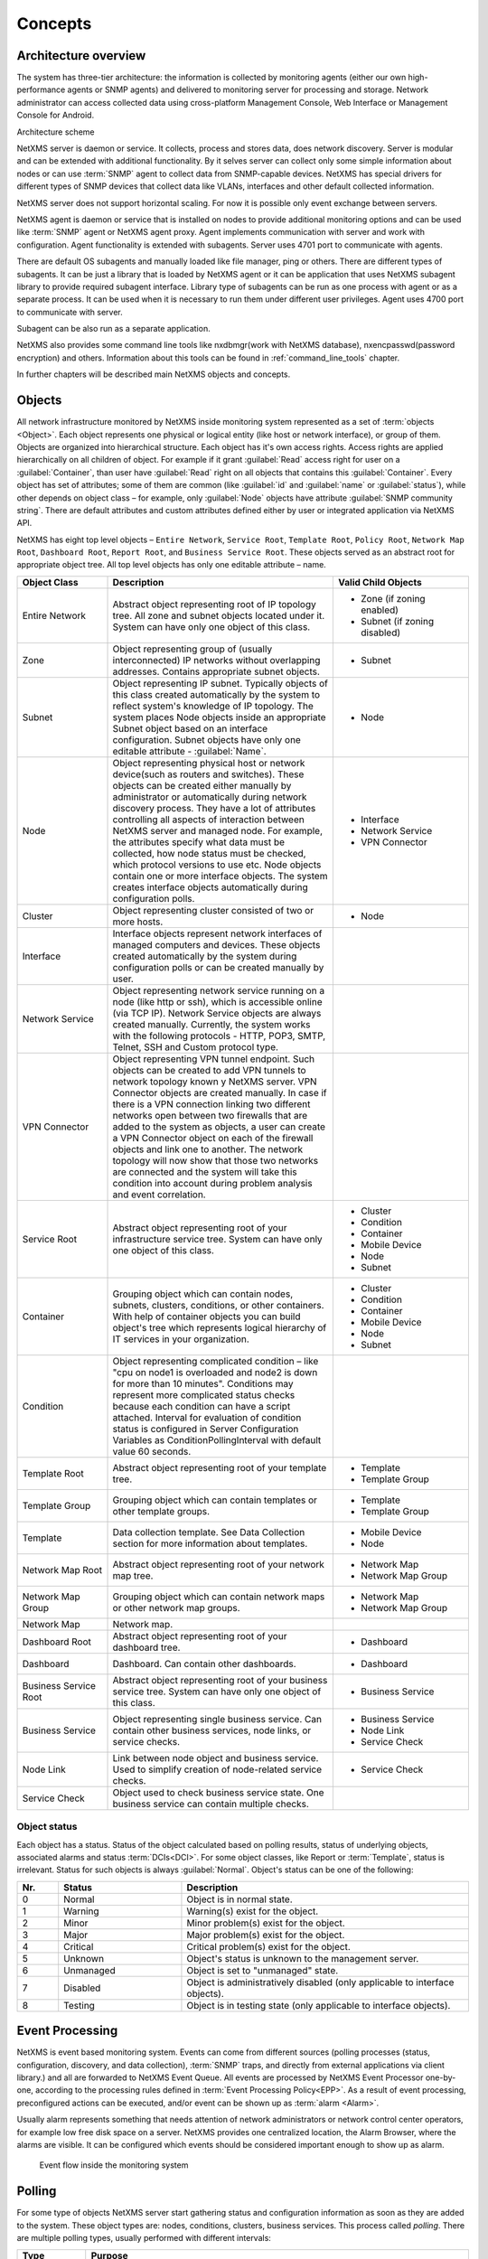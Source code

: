 .. _concepts:

########
Concepts
########

Architecture overview
=====================

The system has three-tier architecture: the information is collected by 
monitoring agents (either our own high-performance agents or SNMP agents) 
and delivered to monitoring server for processing and storage. Network 
administrator can access collected data using cross-platform Management 
Console, Web Interface or Management Console for Android. 

.. only:: html
  .. figure:: _images/architecture_scheme.png

.. only:: latex
  .. figure:: _images/architecture_scheme.png
     :scale: 60

Architecture scheme

NetXMS server is daemon or service. It collects, process and stores data, 
does network discovery. Server is modular and can be extended with additional 
functionality. By it selves server can collect only some simple 
information about nodes or can use :term:`SNMP` agent to collect data from 
SNMP-capable devices. NetXMS has special drivers for different types of SNMP 
devices that collect data like VLANs, interfaces and other default collected 
information. 

NetXMS server does not support horizontal scaling. For now it is possible 
only event exchange between servers. 

NetXMS agent is daemon or service that is installed on nodes to provide
additional monitoring options and can be used like :term:`SNMP` agent or 
NetXMS agent proxy. Agent implements communication with server and work with 
configuration. Agent functionality is extended with subagents. Server uses 
4701 port to communicate with agents.

There are default OS subagents and manually loaded like file manager, 
ping or others. There are different types of subagents. It can be just 
a library that is loaded by NetXMS agent or it can be application that 
uses NetXMS subagent library to provide required subagent interface. 
Library type of subagents can be run as one process with agent or as a 
separate process. It can be used when it is necessary to run them under 
different user privileges. 
Agent uses 4700 port to communicate with server.

Subagent can be also run as a separate application. 

NetXMS also provides some command line tools like nxdbmgr(work with NetXMS 
database), nxencpasswd(password encryption) and others. Information about this 
tools can be found in :ref:`command_line_tools` chapter.

In further chapters will be described main NetXMS objects and concepts. 

.. _concept_object:

Objects
=======

All network infrastructure monitored by NetXMS inside monitoring system 
represented as a set of :term:`objects <Object>`. Each object
represents one physical or logical entity (like host or network interface), 
or group of them. Objects are organized into hierarchical structure. 
Each object has it's own access rights. Access rights are applied 
hierarchically on all children of object. For example if it grant :guilabel:`Read`
access right for user on a :guilabel:`Container`, than user have :guilabel:`Read` 
right on all objects that contains this :guilabel:`Container`. 
Every object has set of attributes; some of them are common 
(like :guilabel:`id` and :guilabel:`name` or :guilabel:`status`),  while other 
depends on object class – for example, only :guilabel:`Node` objects have 
attribute :guilabel:`SNMP community string`. There are default attributes 
and custom attributes defined either by user or integrated application via 
NetXMS API.

NetXMS has eight top level objects – ``Entire Network``, ``Service Root``,
``Template Root``, ``Policy Root``, ``Network Map Root``, ``Dashboard Root``,
``Report Root``, and ``Business Service Root``. These objects served as an
abstract root for appropriate object tree. All top level objects has only one
editable attribute – name.

.. tabularcolumns:: |p{0.2 \textwidth}|p{0.5 \textwidth}|p{0.3 \textwidth}|

.. list-table::
   :widths: 20 50 30
   :header-rows: 1
   :class: longtable

   * - Object Class
     - Description
     - Valid Child Objects
   * - |ENTIRE_NETWORK| Entire Network
     - Abstract object representing root of IP topology tree. All zone and
       subnet objects located under it. System can have only one object of this
       class.
     - - |ZONE| Zone (if zoning enabled)
       - |SUBNET| Subnet (if zoning disabled)
   * - |ZONE| Zone
     - Object representing group of (usually interconnected) IP networks
       without overlapping addresses. Contains appropriate subnet objects.
     - - |SUBNET| Subnet
   * - |SUBNET| Subnet
     - Object representing IP subnet. Typically objects of this class created
       automatically by the system to reflect system's knowledge of IP
       topology. The system places Node objects inside an appropriate Subnet
       object based on an interface configuration. Subnet objects have only one
       editable attribute - :guilabel:`Name`.
     - - |NODE| Node
   * - |NODE| Node
     - Object representing physical host or network device(such as routers and switches). 
       These objects can be created either manually by administrator or automatically during
       network discovery process. They have a lot of attributes controlling all aspects 
       of interaction between NetXMS server and managed node. For example, the attributes 
       specify what data must be collected, how node status must be checked, which protocol 
       versions to use etc. Node objects contain one or more interface objects. The system 
       creates interface objects automatically during configuration polls.
     - - |INTERFACE| Interface
       - |NETWORK_SERVICE| Network Service
       - |VPN| VPN Connector
   * - |CLUSTER| Cluster
     - Object representing cluster consisted of two or more hosts.
     - - |NODE| Node
   * - |INTERFACE| Interface
     - Interface objects represent network interfaces of managed computers and
       devices. These objects created automatically by the system during 
       configuration polls or can be created manually by user.
     -
   * - |NETWORK_SERVICE| Network Service
     - Object representing network service running on a node (like http or
       ssh), which is accessible online (via TCP IP). Network Service objects 
       are always created manually. Currently, the system works with the following 
       protocols - HTTP, POP3, SMTP, Telnet, SSH and Custom protocol type. 
     -
   * - |VPN| VPN Connector
     - Object representing VPN tunnel endpoint. Such objects can be created to
       add VPN tunnels to network topology known y NetXMS server. VPN Connector 
       objects are created manually. In case if there is a VPN
       connection linking two different networks open between two firewalls that are
       added to the system as objects, a user can create a VPN Connector object on
       each of the firewall objects and link one to another. The network topology will
       now show that those two networks are connected and the system will take this
       condition into account during problem analysis and event correlation.
     -
   * - |SERVICE_ROOT| Service Root
     - Abstract object representing root of your infrastructure service tree.
       System can have only one object of this class.
     - - |CLUSTER| Cluster
       - |CONDITION| Condition
       - |CONTAINER| Container
       - |MOBILE_DEVICE| Mobile Device
       - |NODE| Node
       - |SUBNET| Subnet
   * - |CONTAINER| Container
     - Grouping object which can contain nodes, subnets, clusters, conditions,
       or other containers. With help of container objects you can build
       object's tree which represents logical hierarchy of IT services in your
       organization.
     - - |CLUSTER| Cluster
       - |CONDITION| Condition
       - |CONTAINER| Container
       - |MOBILE_DEVICE| Mobile Device
       - |NODE| Node
       - |SUBNET| Subnet
   * - |CONDITION| Condition
     - Object representing complicated condition – like "cpu on node1 is
       overloaded and node2 is down for more than 10 minutes". Conditions may 
       represent more complicated status checks because each condition can have 
       a script attached. Interval for evaluation of condition status is 
       configured in Server Configuration Variables as ConditionPollingInterval 
       with default value 60 seconds.
     -
   * - |TEMPLATE_ROOT| Template Root
     - Abstract object representing root of your template tree.
     - - |TEMPLATE| Template
       - |TEMPLATE_GROUP| Template Group
   * - |TEMPLATE_GROUP| Template Group
     - Grouping object which can contain templates or other template groups.
     - - |TEMPLATE| Template
       - |TEMPLATE_GROUP| Template Group
   * - |TEMPLATE| Template
     - Data collection template. See Data Collection section for more
       information about templates.
     - - |MOBILE_DEVICE| Mobile Device
       - |NODE| Node
   * - |NETWORK_MAP_ROOT| Network Map Root
     - Abstract object representing root of your network map tree.
     - - |NETWORK_MAP| Network Map
       - |NETWORK_MAP_GROUP| Network Map Group
   * - |NETWORK_MAP_GROUP| Network Map Group
     - Grouping object which can contain network maps or other network map
       groups.
     - - |NETWORK_MAP| Network Map
       - |NETWORK_MAP_GROUP| Network Map Group
   * - |NETWORK_MAP| Network Map
     - Network map.
     -
   * - |DASHBOARD_ROOT| Dashboard Root
     - Abstract object representing root of your dashboard tree.
     - - |DASHBOARD| Dashboard
   * - |DASHBOARD| Dashboard
     - Dashboard. Can contain other dashboards.
     - - |DASHBOARD| Dashboard
   * - |BSERV_ROOT| Business Service Root
     - Abstract object representing root of your business service tree. System
       can have only one object of this class.
     - - |BSERV| Business Service
   * - |BSERV| Business Service
     - Object representing single business service. Can contain other business
       services, node links, or service checks.
     - - |BSERV| Business Service
       - |NODE_LINK| Node Link
       - |SERVICE_CHECK| Service Check
   * - |NODE_LINK| Node Link
     - Link between node object and business service. Used to simplify creation
       of node-related service checks.
     - - |SERVICE_CHECK| Service Check
   * - |SERVICE_CHECK| Service Check
     - Object used to check business service state. One business service can
       contain multiple checks. 
     -

.. |BSERV_ROOT| image:: _images/icons/business_services.png
.. |BSERV| image:: _images/icons/business_service.png
.. |SERVICE_CHECK| image:: _images/icons/service_check.png
.. |CLUSTER| image:: _images/icons/cluster.png
.. |CONDITION| image:: _images/icons/condition.png
.. |CONTAINER| image:: _images/icons/container.png
.. |DASHBOARD_ROOT| image:: _images/icons/dashboards.png
.. |DASHBOARD| image:: _images/icons/dashboard.png
.. |ENTIRE_NETWORK| image:: _images/icons/entire_network.png
.. |INTERFACE| image:: _images/icons/interface.png
.. |MOBILE_DEVICE| image:: _images/icons/mobile_device.png
.. |NETWORK_MAP_GROUP| image:: _images/icons/network_map_group.png
.. |NETWORK_MAP_ROOT| image:: _images/icons/network_maps.png
.. |NETWORK_MAP| image:: _images/icons/network_map.png
.. |NETWORK_SERVICE| image:: _images/icons/network_service.png
.. |NODE_LINK| image:: _images/icons/node_link.png
.. |NODE| image:: _images/icons/node.png
.. |REPORT_GROUP| image:: _images/icons/report_group.png
.. |REPORT_ROOT| image:: _images/icons/reports.png
.. |REPORT| image:: _images/icons/report.png
.. |SERVICE_ROOT| image:: _images/icons/infrastructure_services.png
.. |SUBNET| image:: _images/icons/subnet.png
.. |TEMPLATE_GROUP| image:: _images/icons/template_group.png
.. |TEMPLATE_ROOT| image:: _images/icons/templates.png
.. |TEMPLATE| image:: _images/icons/template.png
.. |VPN| image:: _images/icons/interface.png
.. |ZONE| image:: _images/icons/zone.png


Object status
-------------

Each object has a status. Status of the object calculated based on polling results, 
status of underlying objects, associated alarms and status :term:`DCIs<DCI>`. For some object classes, 
like Report or :term:`Template`, status is irrelevant. Status for such objects is always :guilabel:`Normal`. 
Object's status can be one of the following:


.. list-table::
   :widths: 10 30 70
   :header-rows: 1

   * - Nr.
     - Status
     - Description
   * - 0
     - |NORMAL| Normal
     - Object is in normal state.
   * - 1
     - |WARNING| Warning
     - Warning(s) exist for the object.
   * - 2
     - |MINOR| Minor
     - Minor problem(s) exist for the object.
   * - 3
     - |MAJOR| Major
     - Major problem(s) exist for the object.
   * - 4
     - |CRITICAL| Critical
     - Critical problem(s) exist for the object.
   * - 5
     - |UNKNOWN| Unknown
     - Object's status is unknown to the management server.
   * - 6
     - |UNMANAGED| Unmanaged
     - Object is set to "unmanaged" state.
   * - 7
     - |DISABLED| Disabled
     - Object is administratively disabled (only applicable to interface objects).
   * - 8
     - |TESTING| Testing
     - Object is in testing state (only applicable to interface objects).

.. |NORMAL| image:: _images/icons/status/normal.png
.. |WARNING| image:: _images/icons/status/warning.png
.. |MINOR| image:: _images/icons/status/minor.png
.. |MAJOR| image:: _images/icons/status/major.png
.. |CRITICAL| image:: _images/icons/status/critical.png
.. |UNKNOWN| image:: _images/icons/status/unknown.png
.. |UNMANAGED| image:: _images/icons/status/unmanaged.png
.. |DISABLED| image:: _images/icons/status/disabled.png
.. |TESTING| image:: _images/icons/status/testing.png

Event Processing
================

NetXMS is event based monitoring system. Events can come from different sources 
(polling processes (status, configuration, discovery, and data collection), :term:`SNMP` 
traps, and directly from external applications via client library.)
and all are forwarded to NetXMS Event Queue. All events are processed by NetXMS 
Event Processor one-by-one, according to the processing rules defined in 
:term:`Event Processing Policy<EPP>`. As a result of event processing, preconfigured 
actions can be executed, and/or event can be shown up as :term:`alarm <Alarm>`.  

Usually alarm represents something that needs attention of network administrators 
or network control center operators, for example low free disk space on a server.
NetXMS provides one centralized location, the Alarm Browser, where the alarms are 
visible. It can be configured which events should be considered 
important enough to show up as alarm.

.. figure:: _images/event_flow.png

   Event flow inside the monitoring system

.. _concepts_polling:
   
Polling
=======

For some type of objects NetXMS server start gathering status and configuration information
as soon as they are added to the system. These object types are: nodes, conditions,
clusters, business services. This process called *polling*. There are multiple polling
types, usually performed with different intervals:

+---------------+----------------------------------------------------------------------------------------------+
| Type          | Purpose                                                                                      |
+===============+==============================================================================================+
| Status        | Determine current status of an object                                                        |
+---------------+----------------------------------------------------------------------------------------------+
| Configuration | Determine current configuration of an object (list of interfaces, supported protocols, etc.) |
+---------------+----------------------------------------------------------------------------------------------+
| Topology      | Gather information related to network topology                                               |
+---------------+----------------------------------------------------------------------------------------------+
| Discovery     | Find potential new nodes during network discovery cycles                                     |
+---------------+----------------------------------------------------------------------------------------------+
| Routing       | Gather information about IP routing                                                          |
+---------------+----------------------------------------------------------------------------------------------+
   
.. _basic-concepts-dci:
   
Data Collection
===============

One of NetXMS important parts is Data Collection. Every :term:`Node` can have many :term:`metrics <Metric>`, 
like “CPU utilization”, “amount of free memory” or “disk space usage”. NetXMS server can collect these parameters, 
check them for threshold violations and store them in the database. Configuration for metric collection is 
called :term:`Data Collection Item <DCI>`. There can be different sources for metrics. Table bellow 
lists possible sources and gives some simple description about them. 

.. list-table::
   :widths: 30 70
   :header-rows: 1
    
   * - Source
     - Description
   * - Internal
     - This type of source does not require any node configuration. It is collected by server.
   * - NetXMS Agent
     - This type of source required NetXMS agent installation on a node. This list can be 
       supplemented with subagents. Metrics are requested by server.
   * - SNMP
     - This type of source requires :term:`SNMP` configuration on device and server.
   * - Push
     - This type of source requires installation of nxpush command line tool and script creation
       that will run this tool in requested intervals and will provide to server metric data.
   * - SM-CLP
     - 
   * - Windows Performance counters
     - 
   * - Check Point SNMP
     -  
   * - Script
     - This type of source requires creation of script in :guilabel:`Script Library` that will 
       be executed according to schedule to gent next value. 

Collected data can be analyzed manually by viewing it with help of :guilabel:`History` table, graph,
displayed on :guilabel:`Dashboard` or on :guilabel:`Network Map`. 

Other option to use collected data is to configure threshold. Each threshold is executed on a new 
coming data and generates user predefined event if data meets threshold rules. Generated event will 
be processed with other events. 


Discovery
=========


Network discovery
-----------------

NetXMS is capable of discovering your network automatically. Network discovery module can operate in 
two modes - passive and active. In passive mode, information about new hosts and devices obtained from 
ARP tables and routing tables of already known devices. NetXMS starts with it’s own ARP cache and 
routing table. In active discovery mode, NetXMS server will send an ICMP echo requests to all IP 
addresses in given range, and consider each responding address for adding to database. For each new 
device found NetXMS server tries to gather additional information using SNMP and NetXMS agent, and then 
adds it to database. By default NetXMS server will add all discovered devices to database, but you can 
limit it by using discovery filters.

Service discovery
-----------------

TBD (not implemented yet)


Security 
========

There are described some concepts of NetXMS that are connected
with data protection. 

Messages between NetXMS agent and NetXMS server can be encrypted, 
encryption between them can be forced by NetXMS configuration. There 
can be also added :guilabel:`Shared Secret` that is checked on agent-server
connection and in case server does not know secret of an agent, connection 
will not be established. Another possibility to control access to the agent 
is cosing the correct server access level in agent configuration properties. 

When it is required to write password or :guilabel:`Shared Secret` in agent
configuration file, there is possibility to encrypt it. All passwords can 
be encrypted with help of nxencpasswd command line tool and added in configuration 
in encrypted way. 
